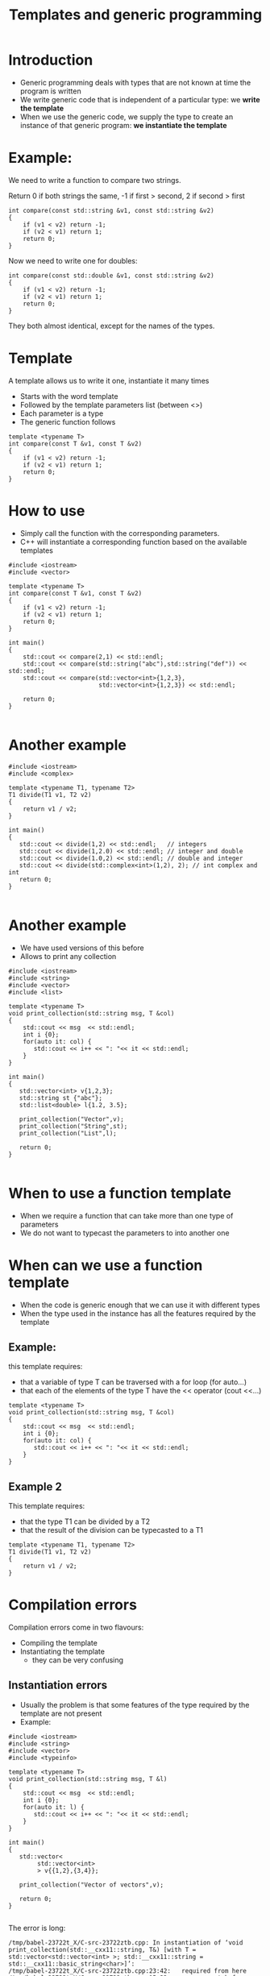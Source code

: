 #+STARTUP: showall
#+STARTUP: lognotestate
#+TAGS:
#+SEQ_TODO: TODO STARTED DONE DEFERRED CANCELLED | WAITING DELEGATED APPT
#+DRAWERS: HIDDEN STATE
#+TITLE: Templates and generic programming
#+CATEGORY: 
#+PROPERTY: header-args:sql             :engine postgresql  :exports both :cmdline csc370
#+PROPERTY: header-args:sqlite          :db /path/to/db  :colnames yes
#+PROPERTY: header-args:C++             :results output :flags -std=c++14 -Wall --pedantic -Werror
#+PROPERTY: header-args:R               :results output  :colnames yes


* Introduction

- Generic programming deals with types that are not known at time the program is written
- We write generic code that is independent of a particular type: we *write the template*
- When we use the generic code, we supply the type to create an instance of that generic program: 
   *we instantiate the template*

* Example:

We need to write a function to compare two strings. 

Return 0 if both strings the same, -1 if first > second, 2 if second > first

#+BEGIN_SRC C++ :main no :flags -std=c++14 -Wall --pedantic -Werror :results output :exports both
int compare(const std::string &v1, const std::string &v2)
{
    if (v1 < v2) return -1;
    if (v2 < v1) return 1;
    return 0;
}
#+END_SRC

Now we need to write one for doubles:

#+BEGIN_SRC C++ :main no :flags -std=c++14 -Wall --pedantic -Werror :results output :exports both
int compare(const std::double &v1, const std::string &v2)
{
    if (v1 < v2) return -1;
    if (v2 < v1) return 1;
    return 0;
}
#+END_SRC

They both almost identical, except for the names of the types.

* Template
  
A template allows us to write it one, instantiate it many times

- Starts with the word template
- Followed by the template parameters list (between <>)
- Each parameter is a type
- The generic function follows

#+BEGIN_SRC C++ :main no :flags -std=c++14 -Wall --pedantic -Werror :results output :exports both
template <typename T>
int compare(const T &v1, const T &v2)
{
    if (v1 < v2) return -1;
    if (v2 < v1) return 1;
    return 0;
}
#+END_SRC


* How to use

- Simply call the function with the corresponding parameters. 
- C++ will instantiate a corresponding function based on the available templates

#+BEGIN_SRC C++ :main no :flags -std=c++14 -Wall --pedantic -Werror :results output :exports both
#include <iostream>
#include <vector>

template <typename T>
int compare(const T &v1, const T &v2)
{
    if (v1 < v2) return -1;
    if (v2 < v1) return 1;
    return 0;
}

int main()
{
    std::cout << compare(2,1) << std::endl;
    std::cout << compare(std::string("abc"),std::string("def")) << std::endl;
    std::cout << compare(std::vector<int>{1,2,3},
                         std::vector<int>{1,2,3}) << std::endl;

    return 0;
}

#+END_SRC

#+RESULTS:
#+begin_example
1
1
0
#+end_example

* Another example

#+BEGIN_SRC C++ :main no :flags -std=c++14 -Wall --pedantic -Werror :results output :exports both
#include <iostream>
#include <complex>

template <typename T1, typename T2>
T1 divide(T1 v1, T2 v2)
{ 
    return v1 / v2;
}

int main()
{
   std::cout << divide(1,2) << std::endl;   // integers
   std::cout << divide(1,2.0) << std::endl; // integer and double
   std::cout << divide(1.0,2) << std::endl; // double and integer
   std::cout << divide(std::complex<int>(1,2), 2); // int complex and int
   return 0;
}

#+END_SRC  

#+RESULTS:
#+begin_example
0
0
0.5
(0,1)
#+end_example

* Another example

- We have used versions of this before
- Allows to print any collection 

#+BEGIN_SRC C++ :main no :flags -std=c++14 -Wall --pedantic -Werror :results output :exports both
#include <iostream>
#include <string>
#include <vector>
#include <list>

template <typename T>
void print_collection(std::string msg, T &col)
{
    std::cout << msg  << std::endl;
    int i {0};
    for(auto it: col) {
       std::cout << i++ << ": "<< it << std::endl;
    } 
}

int main()
{
   std::vector<int> v{1,2,3};
   std::string st {"abc"};
   std::list<double> l{1.2, 3.5};

   print_collection("Vector",v);
   print_collection("String",st);
   print_collection("List",l);

   return 0;
}

#+END_SRC

#+RESULTS:
#+begin_example
Vector
0: 1
1: 2
2: 3
String
0: a
1: b
2: c
List
0: 1.2
1: 3.5
#+end_example

* When to use a function template

- When we require a function that can take more than one type of parameters
- We do not want to typecast the parameters to into another one

* When can we use a function template

- When the code is generic enough that we can use it with different types
- When the type used in the instance has all the features required by the template

** Example: 

this template requires:
   - that a variable of type T can be traversed with a for loop (for auto...)
   - that each of the elements of the type T have the << operator (cout <<...)

#+BEGIN_SRC C++
template <typename T>
void print_collection(std::string msg, T &col)
{
    std::cout << msg  << std::endl;
    int i {0};
    for(auto it: col) {
       std::cout << i++ << ": "<< it << std::endl;
    } 
}
#+END_SRC

** Example 2

This template requires:

- that the type T1 can be divided by a T2
- that the result of the division can be typecasted to a T1

#+BEGIN_SRC C++
template <typename T1, typename T2>
T1 divide(T1 v1, T2 v2)
{ 
    return v1 / v2;
}
#+END_SRC

* Compilation errors

Compilation errors come in two flavours:

- Compiling the template
- Instantiating the template
  - they can be very confusing

** Instantiation errors

- Usually the problem is that some features of the type required by the template are not present
- Example:

#+BEGIN_SRC C++ :main no :flags -std=c++14 -Wall --pedantic -Werror :results output :exports both
#include <iostream>
#include <string>
#include <vector>
#include <typeinfo>

template <typename T>
void print_collection(std::string msg, T &l)
{
    std::cout << msg  << std::endl;
    int i {0};
    for(auto it: l) {
       std::cout << i++ << ": "<< it << std::endl;
    } 
}

int main()
{
   std::vector<
        std::vector<int>
        > v{{1,2},{3,4}};

   print_collection("Vector of vectors",v);

   return 0;
}

#+END_SRC

#+RESULTS:

The error is long:

#+BEGIN_EXAMPLE
/tmp/babel-23722t_X/C-src-23722ztb.cpp: In instantiation of ‘void print_collection(std::__cxx11::string, T&) [with T = std::vector<std::vector<int> >; std::__cxx11::string = std::__cxx11::basic_string<char>]’:
/tmp/babel-23722t_X/C-src-23722ztb.cpp:23:42:   required from here
/tmp/babel-23722t_X/C-src-23722ztb.cpp:15:32: error: no match for ‘operator<<’ (operand types are ‘std::basic_ostream<char>’ and ‘std::vector<int>’)
        std::cout << i++ << ": "<< it << std::endl;
                                ^
#+END_SRC

It shows that the type used (in this case std::vector<std::vector<int>> does not support the operation << 

The template instantiates the following code:

#+BEGIN_SRC C++
void print_collection(std::string msg, std::vector<std::vector<int>> &l)
{
    std::cout << msg  << std::endl;
    int i {0};
    for(auto it: l) {  
       // it is a type std::vector<int>
       std::cout << i++ << ": "<< it << std::endl;
    } 
}
#+END_SRC


Another example:


#+BEGIN_SRC C++ :main no :flags -std=c++14 -Wall --pedantic -Werror :results output :exports both
#include <iostream>
#include <string>
#include <vector>
#include <typeinfo>

template <typename T>
void print_collection(std::string msg, T &l)
{
    std::cout << msg  << std::endl;
    int i {0};
    for(auto it: l) {
       std::cout << i++ << ": "<< it << std::endl;
    } 
}

int main()
{
   int i;

   print_collection("Int",i);

   return 0;
}

#+END_SRC

#+RESULTS:

#+BEGIN_EXAMPLE
/tmp/babel-23722t_X/C-src-23722A_V.cpp: In instantiation of ‘void print_collection(std::__cxx11::string, T&) [with T = int; std::__cxx11::string = std::__cxx11::basic_string<char>]’:
/tmp/babel-23722t_X/C-src-23722A_V.cpp:23:28:   required from here
/tmp/babel-23722t_X/C-src-23722A_V.cpp:14:5: error: ‘begin’ was not declared in this scope
     for(auto it: l) {
     ^
/tmp/babel-23722t_X/C-src-23722A_V.cpp:14:5: note: suggested alternative:
#+END_EXAMPLE

In this case the type int does not support to iterate with a for. See code below 
(equivalent instantiation)

#+BEGIN_SRC C++
void print_collection(std::string msg, int &l)
{
    std::cout << msg  << std::endl;
    int i {0};
    for(auto it: l) {  // l is an it!
       std::cout << i++ << ": "<< it << std::endl;
    } 
}
#+END_SRC

* Class templates

We can also create classes templates:

#+BEGIN_SRC C++ :main no :flags -std=c++14 -Wall --pedantic -Werror :results output :exports both
#include <iostream>
#include <string>

template <typename T>
class A {
   T data;
public:
   T get() { return data; };
   void set(T _v) { data = _v;};
};

int main()
{
   A<int> var1;
   var1.set(5);
   A<std::string> var2;
   var2.set("abc");
   
   std::cout << "Value of var1: " << var1.get() << std::endl;
   std::cout << "Value of var2: " << var2.get() << std::endl;
   
   return 0;
}

#+END_SRC

#+RESULTS:
#+begin_example
Value of var1 5
Value of var2 abc
#+end_example

- Template classes are instantiated with the form:

#+BEGIN_SRC C++
templateName<instanceType> variable;
#+END_SRC

- This is similar to the way standard library data structures (such as std::vector, or std::list).

* Defining method outside the class declaration

- In that case, every method should be preceeded with *template <typename ...>*
- See below:

#+BEGIN_SRC C++ :main no :flags -std=c++14 -Wall --pedantic -Werror :results output :exports both
#include <iostream>
#include <string>

template <typename T>
class A {
   T data;
public:
   T get();
   void set(T _v);
};

template <typename T>
T A<T>::get() 
{ 
  return data; 
}

template <typename T>
void A<T>::set(T _v)
{ 
   data = _v;
}

int main()
{
   A<int> var1;
   var1.set(5);
   A<std::string> var2;
   var2.set("abc");
   
   std::cout << "Value of var1: " << var1.get() << std::endl;
   std::cout << "Value of var2: " << var2.get() << std::endl;
   
   return 0;
}

#+END_SRC

#+RESULTS:
#+begin_example
Value of var1: 5
Value of var2: abc
#+end_example

* Member templates

- Classes can have methods that are templates

#+BEGIN_SRC C++ :main no :flags -std=c++14 -Wall --pedantic -Werror :results output :exports both
#include <iostream>
class B
{  
    int v;
public:
    B(int _v): v(_v) {};
    
    template <typename T>
    void print(T first) {
       std::cout << first << ":" << v << std::endl;
    }
};

int main()
{
   B val1(5);
   
   val1.print("string");
   val1.print(int(5));
   val1.print(double(10));

   return 0;
}

#+END_SRC

#+RESULTS:
#+begin_example
string:5
5:5
10:5
#+end_example

* And we can make member templates inside class templates


#+BEGIN_SRC C++ :main no :flags -std=c++14 -Wall --pedantic -Werror :results output :exports both
#include <iostream>
#include <string>

template <typename T>
class A {
   T data;
public:
   T get() { return data; };
   void set(T _v) { data = _v;};

   template <typename T2>
    void print(T2 first) {
       std::cout << first << ":" << data << std::endl;
    }

/*
    void print(std::string first) {
       std::cout << first << ":" << data << std::endl;
    };
    void print(int first) {
       std::cout << first << ":" << data << std::endl;
    }
    void print(double first) {
       std::cout << first << ":" << data << std::endl;
    }
*/
};

int main()
{
   A<int,double> var1;
   var1.set(5);
   A<std::string> var2;
   var2.set("abc");
   
   var1.print("value of var1");
   var1.print(int(0));

   return 0;
}

#+END_SRC


#+BEGIN_SRC C++ :main no :flags -std=c++14 -Wall --pedantic -Werror :results output :exports both
#include <iostream>
#include <string>

template <typename T,typename T2>
class A {
   T data;
public:
   T get() { return data; };
   void set(T _v) { data = _v;};

    void print(T2 first) {
       std::cout << first << ":" << data << std::endl;
    }
   
/*
    void print(std::string first) {
       std::cout << first << ":" << data << std::endl;
    };
    void print(int first) {
       std::cout << first << ":" << data << std::endl;
    }
    void print(double first) {
       std::cout << first << ":" << data << std::endl;
    }
*/
};

int main()
{
   A<int,double> var1;
   var1.set(5);
   A<std::string> var2;
   var2.set("abc");
   
   var1.print("value of var1");
   var1.print(int(0));

   return 0;
}

#+END_SRC

#+RESULTS:
#+begin_example
value of var1:5
0:5
#+end_example

* Recommendations

- Make sure that a template uses only features expected to be found in the instantiation types
  - such as any operators or functions used must be supported by the type

Example: 
- template requires that T2 supports << operator to be printed to stdout.
- we cannot pass a std::vector<int> to it, because it does not support it

#+BEGIN_SRC C++
    template <typename T2>
    void print(T2 first) {
       std::cout << first << ":" << data << std::endl;
    }
#+END_SRC

- Use *auto* variables to avoid using types

Example: 
  - the for loop variable is type auto
  - "follows" the template type

#+BEGIN_SRC C++
template <typename T>
void print_collection(std::string msg, T &l)
{
    std::cout << msg  << std::endl;
    int i {0};
    for(auto it: l) {
       std::cout << i++ << ": "<< it << std::endl;
    } 
}
#+END_SRC

- In some cases, write the class for a given type, and then "templatize" them

